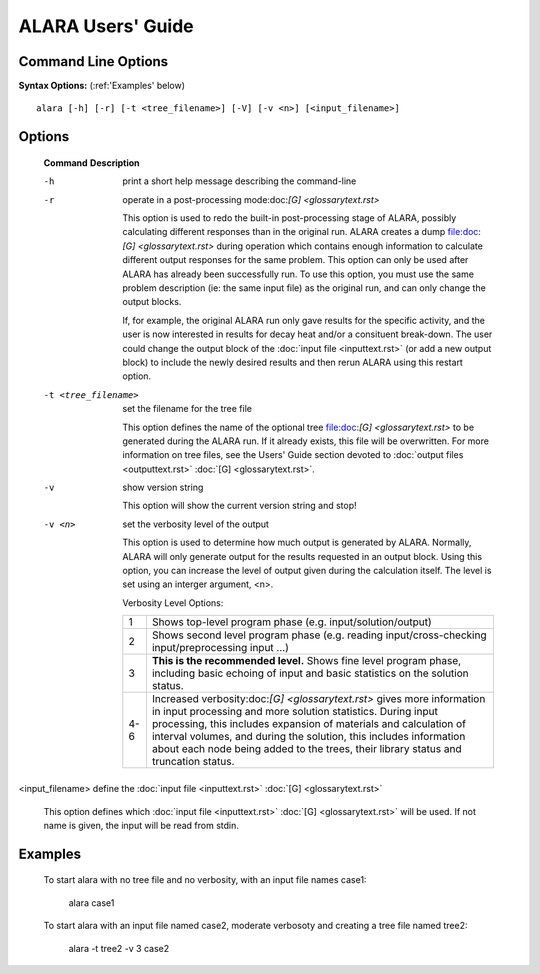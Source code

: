 ==================
ALARA Users' Guide 
==================

Command Line Options
====================


**Syntax Options:** (:ref:'Examples' below)
::

	alara [-h] [-r] [-t <tree_filename>] [-V] [-v <n>] [<input_filename>] 

Options
=======

 **Command**		**Description**

 -h			print a short help message describing the command-line

 -r			operate in a post-processing mode:doc:`[G] <glossarytext.rst>`
			
			This option is used to redo the built-in post-processing
			stage of ALARA, possibly calculating different responses than
			in the original run. ALARA creates a dump
			file:doc:`[G] <glossarytext.rst>` during operation
			which contains enough information to calculate different 
			output responses for the same problem. This option can 
			only be used after ALARA has already been successfully 
			run. To use this option, you must use the same problem 
			description (ie: the same input file) as the original 
			run, and can only change the output blocks.

			If, for example, the original ALARA run only gave results 
			for the specific activity, and the user is now interested 
			in results for decay heat and/or a consituent break-down. 
			The user could change the output block of the
			:doc:`input file <inputtext.rst>` (or add a new output
			block) to include the newly desired results and then 
			rerun ALARA using this restart option. 

 -t <tree_filename>	set the filename for the tree file

			This option defines the name of the optional tree 
			file:doc:`[G] <glossarytext.rst>` to be generated during 
			the ALARA run. If it already exists, this file will be 
			overwritten. For more information on tree files, see the 
			Users' Guide section devoted to :doc:`output files <outputtext.rst>`
			:doc:`[G] <glossarytext.rst>`. 

 -v			show version string 

			This option will show the current version string and stop!

 -v <n>			set the verbosity level of the output

			This option is used to determine how much output is generated 
			by ALARA. Normally, ALARA will only generate output for the 
			results requested in an output block. Using this option, you 
			can increase the level of output given during the calculation 
			itself. The level is set using an interger argument, <n>. 

			Verbosity Level Options:

			+---------+-----------------------------------------------------------+
			|    1    |Shows top-level program phase (e.g. input/solution/output) |
			+---------+-----------------------------------------------------------+
			|    2    |Shows second level program phase (e.g. reading             |
			|	  |input/cross-checking input/preprocessing input ...)        |
			+---------+-----------------------------------------------------------+
			|    3    |**This is the recommended level.** Shows fine level        |
			|         |program phase, including basic echoing of input and basic  |
			|	  |statistics on the solution status.                         |
			+---------+-----------------------------------------------------------+
			|   4-6   |Increased verbosity:doc:`[G] <glossarytext.rst>` gives     |
			|	  |more information in input processing and more solution     |
			|	  |statistics. During input processing, this includes         |
			|	  |expansion of materials and calculation of interval volumes,|
			|	  |and during the solution, this includes information about   |
			|	  |each node being added to the trees, their library          |
			|	  |status and truncation status.                              |
			+---------+-----------------------------------------------------------+

<input_filename>	define the :doc:`input file <inputtext.rst>` :doc:`[G] <glossarytext.rst>`

			This option defines which :doc:`input file <inputtext.rst>` :doc:`[G] <glossarytext.rst>`
			will be used. If not name is given, the input will be read from stdin. 
				
.. _Examples:
		
Examples
========


 To start alara with no tree file and no verbosity, with an input file names case1: 

	alara case1 


 To start alara with an input file named case2, moderate verbosoty and creating a tree file named tree2: 

	alara -t tree2 -v 3 case2 

